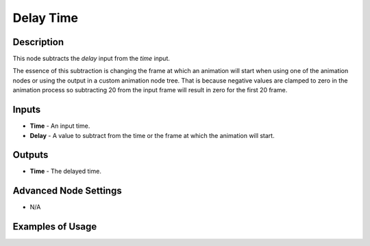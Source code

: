 Delay Time
==========

Description
-----------

This node subtracts the *delay* input from the *time* input.

The essence of this subtraction is changing the frame at which an animation will start when using one of the animation nodes or using the output in a custom animation node tree. That is because negative values are clamped to zero in the animation process so subtracting 20 from the input frame will result in zero for the first 20 frame.

.. image:: images/delay_time_node.png
   :width: 160pt

Inputs
------

- **Time** - An input time.
- **Delay** - A value to subtract from the time or the frame at which the animation will start.

Outputs
-------

- **Time** - The delayed time.

Advanced Node Settings
----------------------

- N/A

Examples of Usage
-----------------

.. image:: gifs/animate_vector_node_example.gif

